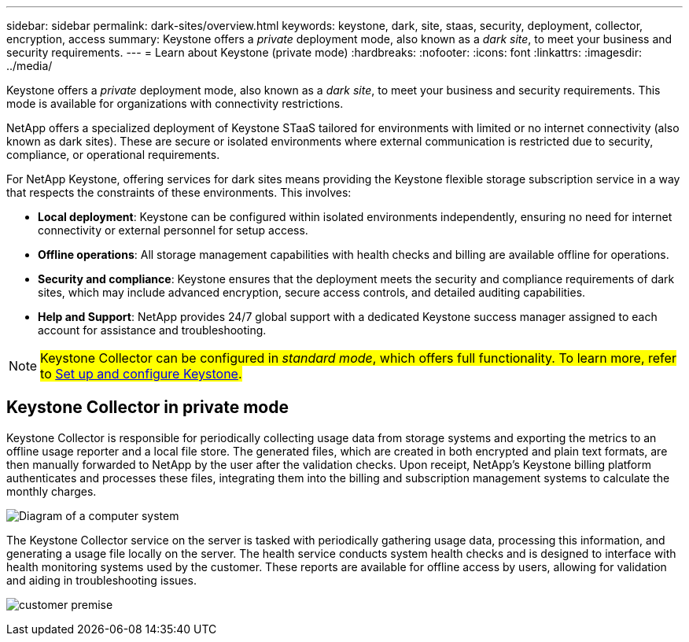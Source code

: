 ---
sidebar: sidebar
permalink: dark-sites/overview.html
keywords: keystone, dark, site, staas, security, deployment, collector, encryption, access
summary: Keystone offers a _private_ deployment mode, also known as a _dark site_, to meet your business and security requirements.
---
= Learn about Keystone (private mode)
:hardbreaks:
:nofooter:
:icons: font
:linkattrs:
:imagesdir: ../media/

[.lead]
Keystone offers a _private_ deployment mode, also known as a _dark site_, to meet your business and security requirements. This mode is available for organizations with connectivity restrictions.

NetApp offers a specialized deployment of Keystone STaaS tailored for environments with limited or no internet connectivity (also known as dark sites). These are secure or isolated environments where external communication is restricted due to security, compliance, or operational requirements.

For NetApp Keystone, offering services for dark sites means providing the Keystone flexible storage subscription service in a way that respects the constraints of these environments. This involves:

* *Local deployment*: Keystone can be configured within isolated environments independently, ensuring no need for internet connectivity or external personnel for setup access.
* *Offline operations*: All storage management capabilities with health checks and billing are available offline for operations.
* *Security and compliance*: Keystone ensures that the deployment meets the security and compliance requirements of dark sites, which may include advanced encryption, secure access controls, and detailed auditing capabilities.
* *Help and Support*: NetApp provides 24/7 global support with a dedicated Keystone success manager assigned to each account for assistance and troubleshooting.

NOTE: ##Keystone Collector can be configured in _standard mode_, which offers full functionality. To learn more, refer to link:../installation/vapp-prereqs.html[Set up and configure Keystone].##

== Keystone Collector in private mode

Keystone Collector is responsible for periodically collecting usage data from storage systems and exporting the metrics to an offline usage reporter and a local file store. The generated files, which are created in both encrypted and plain text formats, are then manually forwarded to NetApp by the user after the validation checks. Upon receipt, NetApp's Keystone billing platform authenticates and processes these files, integrating them into the billing and subscription management systems to calculate the monthly charges.

image:dark-sites-diagram-computer-system.png[Diagram of a computer system] 

The Keystone Collector service on the server is tasked with periodically gathering usage data, processing this information, and generating a usage file locally on the server. The health service conducts system health checks and is designed to interface with health monitoring systems used by the customer. These reports are available for offline access by users, allowing for validation and aiding in troubleshooting issues.

image:dark-sites-customer-premise.png[customer premise] 

